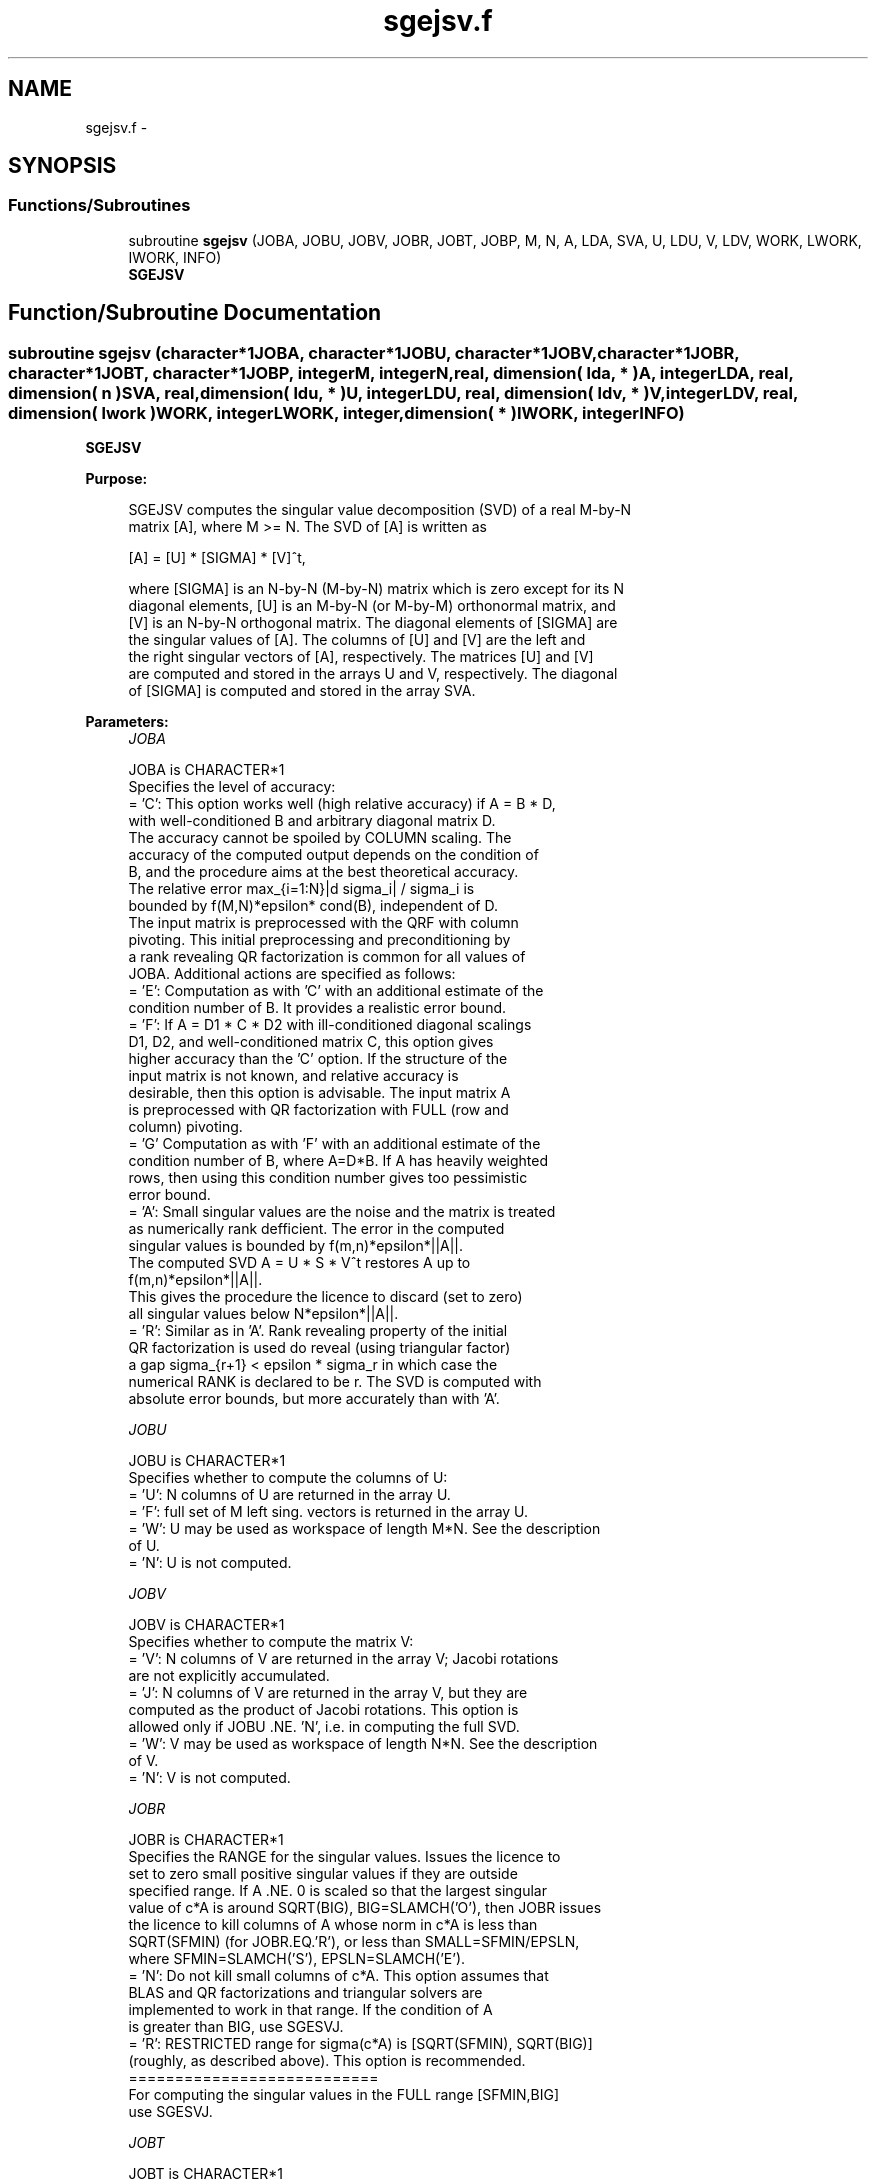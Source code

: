 .TH "sgejsv.f" 3 "Sat Nov 16 2013" "Version 3.4.2" "LAPACK" \" -*- nroff -*-
.ad l
.nh
.SH NAME
sgejsv.f \- 
.SH SYNOPSIS
.br
.PP
.SS "Functions/Subroutines"

.in +1c
.ti -1c
.RI "subroutine \fBsgejsv\fP (JOBA, JOBU, JOBV, JOBR, JOBT, JOBP, M, N, A, LDA, SVA, U, LDU, V, LDV, WORK, LWORK, IWORK, INFO)"
.br
.RI "\fI\fBSGEJSV\fP \fP"
.in -1c
.SH "Function/Subroutine Documentation"
.PP 
.SS "subroutine sgejsv (character*1JOBA, character*1JOBU, character*1JOBV, character*1JOBR, character*1JOBT, character*1JOBP, integerM, integerN, real, dimension( lda, * )A, integerLDA, real, dimension( n )SVA, real, dimension( ldu, * )U, integerLDU, real, dimension( ldv, * )V, integerLDV, real, dimension( lwork )WORK, integerLWORK, integer, dimension( * )IWORK, integerINFO)"

.PP
\fBSGEJSV\fP  
.PP
\fBPurpose: \fP
.RS 4

.PP
.nf
 SGEJSV computes the singular value decomposition (SVD) of a real M-by-N
 matrix [A], where M >= N. The SVD of [A] is written as

              [A] = [U] * [SIGMA] * [V]^t,

 where [SIGMA] is an N-by-N (M-by-N) matrix which is zero except for its N
 diagonal elements, [U] is an M-by-N (or M-by-M) orthonormal matrix, and
 [V] is an N-by-N orthogonal matrix. The diagonal elements of [SIGMA] are
 the singular values of [A]. The columns of [U] and [V] are the left and
 the right singular vectors of [A], respectively. The matrices [U] and [V]
 are computed and stored in the arrays U and V, respectively. The diagonal
 of [SIGMA] is computed and stored in the array SVA.
.fi
.PP
 
.RE
.PP
\fBParameters:\fP
.RS 4
\fIJOBA\fP 
.PP
.nf
          JOBA is CHARACTER*1
         Specifies the level of accuracy:
       = 'C': This option works well (high relative accuracy) if A = B * D,
              with well-conditioned B and arbitrary diagonal matrix D.
              The accuracy cannot be spoiled by COLUMN scaling. The
              accuracy of the computed output depends on the condition of
              B, and the procedure aims at the best theoretical accuracy.
              The relative error max_{i=1:N}|d sigma_i| / sigma_i is
              bounded by f(M,N)*epsilon* cond(B), independent of D.
              The input matrix is preprocessed with the QRF with column
              pivoting. This initial preprocessing and preconditioning by
              a rank revealing QR factorization is common for all values of
              JOBA. Additional actions are specified as follows:
       = 'E': Computation as with 'C' with an additional estimate of the
              condition number of B. It provides a realistic error bound.
       = 'F': If A = D1 * C * D2 with ill-conditioned diagonal scalings
              D1, D2, and well-conditioned matrix C, this option gives
              higher accuracy than the 'C' option. If the structure of the
              input matrix is not known, and relative accuracy is
              desirable, then this option is advisable. The input matrix A
              is preprocessed with QR factorization with FULL (row and
              column) pivoting.
       = 'G'  Computation as with 'F' with an additional estimate of the
              condition number of B, where A=D*B. If A has heavily weighted
              rows, then using this condition number gives too pessimistic
              error bound.
       = 'A': Small singular values are the noise and the matrix is treated
              as numerically rank defficient. The error in the computed
              singular values is bounded by f(m,n)*epsilon*||A||.
              The computed SVD A = U * S * V^t restores A up to
              f(m,n)*epsilon*||A||.
              This gives the procedure the licence to discard (set to zero)
              all singular values below N*epsilon*||A||.
       = 'R': Similar as in 'A'. Rank revealing property of the initial
              QR factorization is used do reveal (using triangular factor)
              a gap sigma_{r+1} < epsilon * sigma_r in which case the
              numerical RANK is declared to be r. The SVD is computed with
              absolute error bounds, but more accurately than with 'A'.
.fi
.PP
.br
\fIJOBU\fP 
.PP
.nf
          JOBU is CHARACTER*1
         Specifies whether to compute the columns of U:
       = 'U': N columns of U are returned in the array U.
       = 'F': full set of M left sing. vectors is returned in the array U.
       = 'W': U may be used as workspace of length M*N. See the description
              of U.
       = 'N': U is not computed.
.fi
.PP
.br
\fIJOBV\fP 
.PP
.nf
          JOBV is CHARACTER*1
         Specifies whether to compute the matrix V:
       = 'V': N columns of V are returned in the array V; Jacobi rotations
              are not explicitly accumulated.
       = 'J': N columns of V are returned in the array V, but they are
              computed as the product of Jacobi rotations. This option is
              allowed only if JOBU .NE. 'N', i.e. in computing the full SVD.
       = 'W': V may be used as workspace of length N*N. See the description
              of V.
       = 'N': V is not computed.
.fi
.PP
.br
\fIJOBR\fP 
.PP
.nf
          JOBR is CHARACTER*1
         Specifies the RANGE for the singular values. Issues the licence to
         set to zero small positive singular values if they are outside
         specified range. If A .NE. 0 is scaled so that the largest singular
         value of c*A is around SQRT(BIG), BIG=SLAMCH('O'), then JOBR issues
         the licence to kill columns of A whose norm in c*A is less than
         SQRT(SFMIN) (for JOBR.EQ.'R'), or less than SMALL=SFMIN/EPSLN,
         where SFMIN=SLAMCH('S'), EPSLN=SLAMCH('E').
       = 'N': Do not kill small columns of c*A. This option assumes that
              BLAS and QR factorizations and triangular solvers are
              implemented to work in that range. If the condition of A
              is greater than BIG, use SGESVJ.
       = 'R': RESTRICTED range for sigma(c*A) is [SQRT(SFMIN), SQRT(BIG)]
              (roughly, as described above). This option is recommended.
                                             ===========================
         For computing the singular values in the FULL range [SFMIN,BIG]
         use SGESVJ.
.fi
.PP
.br
\fIJOBT\fP 
.PP
.nf
          JOBT is CHARACTER*1
         If the matrix is square then the procedure may determine to use
         transposed A if A^t seems to be better with respect to convergence.
         If the matrix is not square, JOBT is ignored. This is subject to
         changes in the future.
         The decision is based on two values of entropy over the adjoint
         orbit of A^t * A. See the descriptions of WORK(6) and WORK(7).
       = 'T': transpose if entropy test indicates possibly faster
         convergence of Jacobi process if A^t is taken as input. If A is
         replaced with A^t, then the row pivoting is included automatically.
       = 'N': do not speculate.
         This option can be used to compute only the singular values, or the
         full SVD (U, SIGMA and V). For only one set of singular vectors
         (U or V), the caller should provide both U and V, as one of the
         matrices is used as workspace if the matrix A is transposed.
         The implementer can easily remove this constraint and make the
         code more complicated. See the descriptions of U and V.
.fi
.PP
.br
\fIJOBP\fP 
.PP
.nf
          JOBP is CHARACTER*1
         Issues the licence to introduce structured perturbations to drown
         denormalized numbers. This licence should be active if the
         denormals are poorly implemented, causing slow computation,
         especially in cases of fast convergence (!). For details see [1,2].
         For the sake of simplicity, this perturbations are included only
         when the full SVD or only the singular values are requested. The
         implementer/user can easily add the perturbation for the cases of
         computing one set of singular vectors.
       = 'P': introduce perturbation
       = 'N': do not perturb
.fi
.PP
.br
\fIM\fP 
.PP
.nf
          M is INTEGER
         The number of rows of the input matrix A.  M >= 0.
.fi
.PP
.br
\fIN\fP 
.PP
.nf
          N is INTEGER
         The number of columns of the input matrix A. M >= N >= 0.
.fi
.PP
.br
\fIA\fP 
.PP
.nf
          A is REAL array, dimension (LDA,N)
          On entry, the M-by-N matrix A.
.fi
.PP
.br
\fILDA\fP 
.PP
.nf
          LDA is INTEGER
          The leading dimension of the array A.  LDA >= max(1,M).
.fi
.PP
.br
\fISVA\fP 
.PP
.nf
          SVA is REAL array, dimension (N)
          On exit,
          - For WORK(1)/WORK(2) = ONE: The singular values of A. During the
            computation SVA contains Euclidean column norms of the
            iterated matrices in the array A.
          - For WORK(1) .NE. WORK(2): The singular values of A are
            (WORK(1)/WORK(2)) * SVA(1:N). This factored form is used if
            sigma_max(A) overflows or if small singular values have been
            saved from underflow by scaling the input matrix A.
          - If JOBR='R' then some of the singular values may be returned
            as exact zeros obtained by "set to zero" because they are
            below the numerical rank threshold or are denormalized numbers.
.fi
.PP
.br
\fIU\fP 
.PP
.nf
          U is REAL array, dimension ( LDU, N )
          If JOBU = 'U', then U contains on exit the M-by-N matrix of
                         the left singular vectors.
          If JOBU = 'F', then U contains on exit the M-by-M matrix of
                         the left singular vectors, including an ONB
                         of the orthogonal complement of the Range(A).
          If JOBU = 'W'  .AND. (JOBV.EQ.'V' .AND. JOBT.EQ.'T' .AND. M.EQ.N),
                         then U is used as workspace if the procedure
                         replaces A with A^t. In that case, [V] is computed
                         in U as left singular vectors of A^t and then
                         copied back to the V array. This 'W' option is just
                         a reminder to the caller that in this case U is
                         reserved as workspace of length N*N.
          If JOBU = 'N'  U is not referenced.
.fi
.PP
.br
\fILDU\fP 
.PP
.nf
          LDU is INTEGER
          The leading dimension of the array U,  LDU >= 1.
          IF  JOBU = 'U' or 'F' or 'W',  then LDU >= M.
.fi
.PP
.br
\fIV\fP 
.PP
.nf
          V is REAL array, dimension ( LDV, N )
          If JOBV = 'V', 'J' then V contains on exit the N-by-N matrix of
                         the right singular vectors;
          If JOBV = 'W', AND (JOBU.EQ.'U' AND JOBT.EQ.'T' AND M.EQ.N),
                         then V is used as workspace if the pprocedure
                         replaces A with A^t. In that case, [U] is computed
                         in V as right singular vectors of A^t and then
                         copied back to the U array. This 'W' option is just
                         a reminder to the caller that in this case V is
                         reserved as workspace of length N*N.
          If JOBV = 'N'  V is not referenced.
.fi
.PP
.br
\fILDV\fP 
.PP
.nf
          LDV is INTEGER
          The leading dimension of the array V,  LDV >= 1.
          If JOBV = 'V' or 'J' or 'W', then LDV >= N.
.fi
.PP
.br
\fIWORK\fP 
.PP
.nf
          WORK is REAL array, dimension at least LWORK.
          On exit,
          WORK(1) = SCALE = WORK(2) / WORK(1) is the scaling factor such
                    that SCALE*SVA(1:N) are the computed singular values
                    of A. (See the description of SVA().)
          WORK(2) = See the description of WORK(1).
          WORK(3) = SCONDA is an estimate for the condition number of
                    column equilibrated A. (If JOBA .EQ. 'E' or 'G')
                    SCONDA is an estimate of SQRT(||(R^t * R)^(-1)||_1).
                    It is computed using SPOCON. It holds
                    N^(-1/4) * SCONDA <= ||R^(-1)||_2 <= N^(1/4) * SCONDA
                    where R is the triangular factor from the QRF of A.
                    However, if R is truncated and the numerical rank is
                    determined to be strictly smaller than N, SCONDA is
                    returned as -1, thus indicating that the smallest
                    singular values might be lost.

          If full SVD is needed, the following two condition numbers are
          useful for the analysis of the algorithm. They are provied for
          a developer/implementer who is familiar with the details of
          the method.

          WORK(4) = an estimate of the scaled condition number of the
                    triangular factor in the first QR factorization.
          WORK(5) = an estimate of the scaled condition number of the
                    triangular factor in the second QR factorization.
          The following two parameters are computed if JOBT .EQ. 'T'.
          They are provided for a developer/implementer who is familiar
          with the details of the method.

          WORK(6) = the entropy of A^t*A :: this is the Shannon entropy
                    of diag(A^t*A) / Trace(A^t*A) taken as point in the
                    probability simplex.
          WORK(7) = the entropy of A*A^t.
.fi
.PP
.br
\fILWORK\fP 
.PP
.nf
          LWORK is INTEGER
          Length of WORK to confirm proper allocation of work space.
          LWORK depends on the job:

          If only SIGMA is needed ( JOBU.EQ.'N', JOBV.EQ.'N' ) and
            -> .. no scaled condition estimate required (JOBE.EQ.'N'):
               LWORK >= max(2*M+N,4*N+1,7). This is the minimal requirement.
               ->> For optimal performance (blocked code) the optimal value
               is LWORK >= max(2*M+N,3*N+(N+1)*NB,7). Here NB is the optimal
               block size for DGEQP3 and DGEQRF.
               In general, optimal LWORK is computed as 
               LWORK >= max(2*M+N,N+LWORK(DGEQP3),N+LWORK(DGEQRF), 7).        
            -> .. an estimate of the scaled condition number of A is
               required (JOBA='E', 'G'). In this case, LWORK is the maximum
               of the above and N*N+4*N, i.e. LWORK >= max(2*M+N,N*N+4*N,7).
               ->> For optimal performance (blocked code) the optimal value 
               is LWORK >= max(2*M+N,3*N+(N+1)*NB, N*N+4*N, 7).
               In general, the optimal length LWORK is computed as
               LWORK >= max(2*M+N,N+LWORK(DGEQP3),N+LWORK(DGEQRF), 
                                                     N+N*N+LWORK(DPOCON),7).

          If SIGMA and the right singular vectors are needed (JOBV.EQ.'V'),
            -> the minimal requirement is LWORK >= max(2*M+N,4*N+1,7).
            -> For optimal performance, LWORK >= max(2*M+N,3*N+(N+1)*NB,7),
               where NB is the optimal block size for DGEQP3, DGEQRF, DGELQ,
               DORMLQ. In general, the optimal length LWORK is computed as
               LWORK >= max(2*M+N,N+LWORK(DGEQP3), N+LWORK(DPOCON), 
                       N+LWORK(DGELQ), 2*N+LWORK(DGEQRF), N+LWORK(DORMLQ)).

          If SIGMA and the left singular vectors are needed
            -> the minimal requirement is LWORK >= max(2*M+N,4*N+1,7).
            -> For optimal performance:
               if JOBU.EQ.'U' :: LWORK >= max(2*M+N,3*N+(N+1)*NB,7),
               if JOBU.EQ.'F' :: LWORK >= max(2*M+N,3*N+(N+1)*NB,N+M*NB,7),
               where NB is the optimal block size for DGEQP3, DGEQRF, DORMQR.
               In general, the optimal length LWORK is computed as
               LWORK >= max(2*M+N,N+LWORK(DGEQP3),N+LWORK(DPOCON),
                        2*N+LWORK(DGEQRF), N+LWORK(DORMQR)). 
               Here LWORK(DORMQR) equals N*NB (for JOBU.EQ.'U') or 
               M*NB (for JOBU.EQ.'F').
               
          If the full SVD is needed: (JOBU.EQ.'U' or JOBU.EQ.'F') and 
            -> if JOBV.EQ.'V'  
               the minimal requirement is LWORK >= max(2*M+N,6*N+2*N*N). 
            -> if JOBV.EQ.'J' the minimal requirement is 
               LWORK >= max(2*M+N, 4*N+N*N,2*N+N*N+6).
            -> For optimal performance, LWORK should be additionally
               larger than N+M*NB, where NB is the optimal block size
               for DORMQR.
.fi
.PP
.br
\fIIWORK\fP 
.PP
.nf
          IWORK is INTEGER array, dimension M+3*N.
          On exit,
          IWORK(1) = the numerical rank determined after the initial
                     QR factorization with pivoting. See the descriptions
                     of JOBA and JOBR.
          IWORK(2) = the number of the computed nonzero singular values
          IWORK(3) = if nonzero, a warning message:
                     If IWORK(3).EQ.1 then some of the column norms of A
                     were denormalized floats. The requested high accuracy
                     is not warranted by the data.
.fi
.PP
.br
\fIINFO\fP 
.PP
.nf
          INFO is INTEGER
           < 0  : if INFO = -i, then the i-th argument had an illegal value.
           = 0 :  successfull exit;
           > 0 :  SGEJSV  did not converge in the maximal allowed number
                  of sweeps. The computed values may be inaccurate.
.fi
.PP
 
.RE
.PP
\fBAuthor:\fP
.RS 4
Univ\&. of Tennessee 
.PP
Univ\&. of California Berkeley 
.PP
Univ\&. of Colorado Denver 
.PP
NAG Ltd\&. 
.RE
.PP
\fBDate:\fP
.RS 4
September 2012 
.RE
.PP
\fBFurther Details: \fP
.RS 4

.PP
.nf
  SGEJSV implements a preconditioned Jacobi SVD algorithm. It uses SGEQP3,
  SGEQRF, and SGELQF as preprocessors and preconditioners. Optionally, an
  additional row pivoting can be used as a preprocessor, which in some
  cases results in much higher accuracy. An example is matrix A with the
  structure A = D1 * C * D2, where D1, D2 are arbitrarily ill-conditioned
  diagonal matrices and C is well-conditioned matrix. In that case, complete
  pivoting in the first QR factorizations provides accuracy dependent on the
  condition number of C, and independent of D1, D2. Such higher accuracy is
  not completely understood theoretically, but it works well in practice.
  Further, if A can be written as A = B*D, with well-conditioned B and some
  diagonal D, then the high accuracy is guaranteed, both theoretically and
  in software, independent of D. For more details see [1], [2].
     The computational range for the singular values can be the full range
  ( UNDERFLOW,OVERFLOW ), provided that the machine arithmetic and the BLAS
  & LAPACK routines called by SGEJSV are implemented to work in that range.
  If that is not the case, then the restriction for safe computation with
  the singular values in the range of normalized IEEE numbers is that the
  spectral condition number kappa(A)=sigma_max(A)/sigma_min(A) does not
  overflow. This code (SGEJSV) is best used in this restricted range,
  meaning that singular values of magnitude below ||A||_2 / SLAMCH('O') are
  returned as zeros. See JOBR for details on this.
     Further, this implementation is somewhat slower than the one described
  in [1,2] due to replacement of some non-LAPACK components, and because
  the choice of some tuning parameters in the iterative part (SGESVJ) is
  left to the implementer on a particular machine.
     The rank revealing QR factorization (in this code: SGEQP3) should be
  implemented as in [3]. We have a new version of SGEQP3 under development
  that is more robust than the current one in LAPACK, with a cleaner cut in
  rank defficient cases. It will be available in the SIGMA library [4].
  If M is much larger than N, it is obvious that the inital QRF with
  column pivoting can be preprocessed by the QRF without pivoting. That
  well known trick is not used in SGEJSV because in some cases heavy row
  weighting can be treated with complete pivoting. The overhead in cases
  M much larger than N is then only due to pivoting, but the benefits in
  terms of accuracy have prevailed. The implementer/user can incorporate
  this extra QRF step easily. The implementer can also improve data movement
  (matrix transpose, matrix copy, matrix transposed copy) - this
  implementation of SGEJSV uses only the simplest, naive data movement.
.fi
.PP
 
.RE
.PP
\fBContributors: \fP
.RS 4
Zlatko Drmac (Zagreb, Croatia) and Kresimir Veselic (Hagen, Germany) 
.RE
.PP
\fBReferences: \fP
.RS 4

.PP
.nf
 [1] Z. Drmac and K. Veselic: New fast and accurate Jacobi SVD algorithm I.
     SIAM J. Matrix Anal. Appl. Vol. 35, No. 2 (2008), pp. 1322-1342.
     LAPACK Working note 169.
 [2] Z. Drmac and K. Veselic: New fast and accurate Jacobi SVD algorithm II.
     SIAM J. Matrix Anal. Appl. Vol. 35, No. 2 (2008), pp. 1343-1362.
     LAPACK Working note 170.
 [3] Z. Drmac and Z. Bujanovic: On the failure of rank-revealing QR
     factorization software - a case study.
     ACM Trans. math. Softw. Vol. 35, No 2 (2008), pp. 1-28.
     LAPACK Working note 176.
 [4] Z. Drmac: SIGMA - mathematical software library for accurate SVD, PSV,
     QSVD, (H,K)-SVD computations.
     Department of Mathematics, University of Zagreb, 2008.
.fi
.PP
 
.RE
.PP
\fBBugs, examples and comments: \fP
.RS 4
Please report all bugs and send interesting examples and/or comments to drmac@math.hr\&. Thank you\&. 
.RE
.PP

.PP
Definition at line 473 of file sgejsv\&.f\&.
.SH "Author"
.PP 
Generated automatically by Doxygen for LAPACK from the source code\&.
